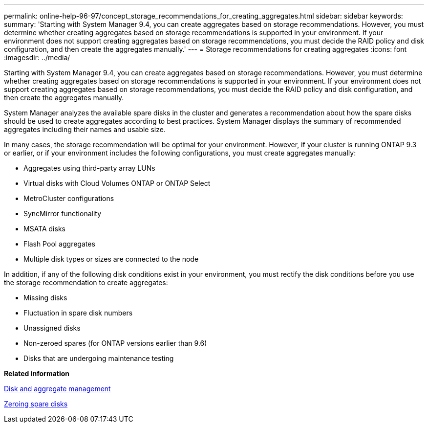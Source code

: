 ---
permalink: online-help-96-97/concept_storage_recommendations_for_creating_aggregates.html
sidebar: sidebar
keywords: 
summary: 'Starting with System Manager 9.4, you can create aggregates based on storage recommendations. However, you must determine whether creating aggregates based on storage recommendations is supported in your environment. If your environment does not support creating aggregates based on storage recommendations, you must decide the RAID policy and disk configuration, and then create the aggregates manually.'
---
= Storage recommendations for creating aggregates
:icons: font
:imagesdir: ../media/

[.lead]
Starting with System Manager 9.4, you can create aggregates based on storage recommendations. However, you must determine whether creating aggregates based on storage recommendations is supported in your environment. If your environment does not support creating aggregates based on storage recommendations, you must decide the RAID policy and disk configuration, and then create the aggregates manually.

System Manager analyzes the available spare disks in the cluster and generates a recommendation about how the spare disks should be used to create aggregates according to best practices. System Manager displays the summary of recommended aggregates including their names and usable size.

In many cases, the storage recommendation will be optimal for your environment. However, if your cluster is running ONTAP 9.3 or earlier, or if your environment includes the following configurations, you must create aggregates manually:

* Aggregates using third-party array LUNs
* Virtual disks with Cloud Volumes ONTAP or ONTAP Select
* MetroCluster configurations
* SyncMirror functionality
* MSATA disks
* Flash Pool aggregates
* Multiple disk types or sizes are connected to the node

In addition, if any of the following disk conditions exist in your environment, you must rectify the disk conditions before you use the storage recommendation to create aggregates:

* Missing disks
* Fluctuation in spare disk numbers
* Unassigned disks
* Non-zeroed spares (for ONTAP versions earlier than 9.6)
* Disks that are undergoing maintenance testing

*Related information*

https://docs.netapp.com/ontap-9/topic/com.netapp.doc.dot-cm-psmg/home.html[Disk and aggregate management]

xref:task_zeroing_disks.adoc[Zeroing spare disks]
